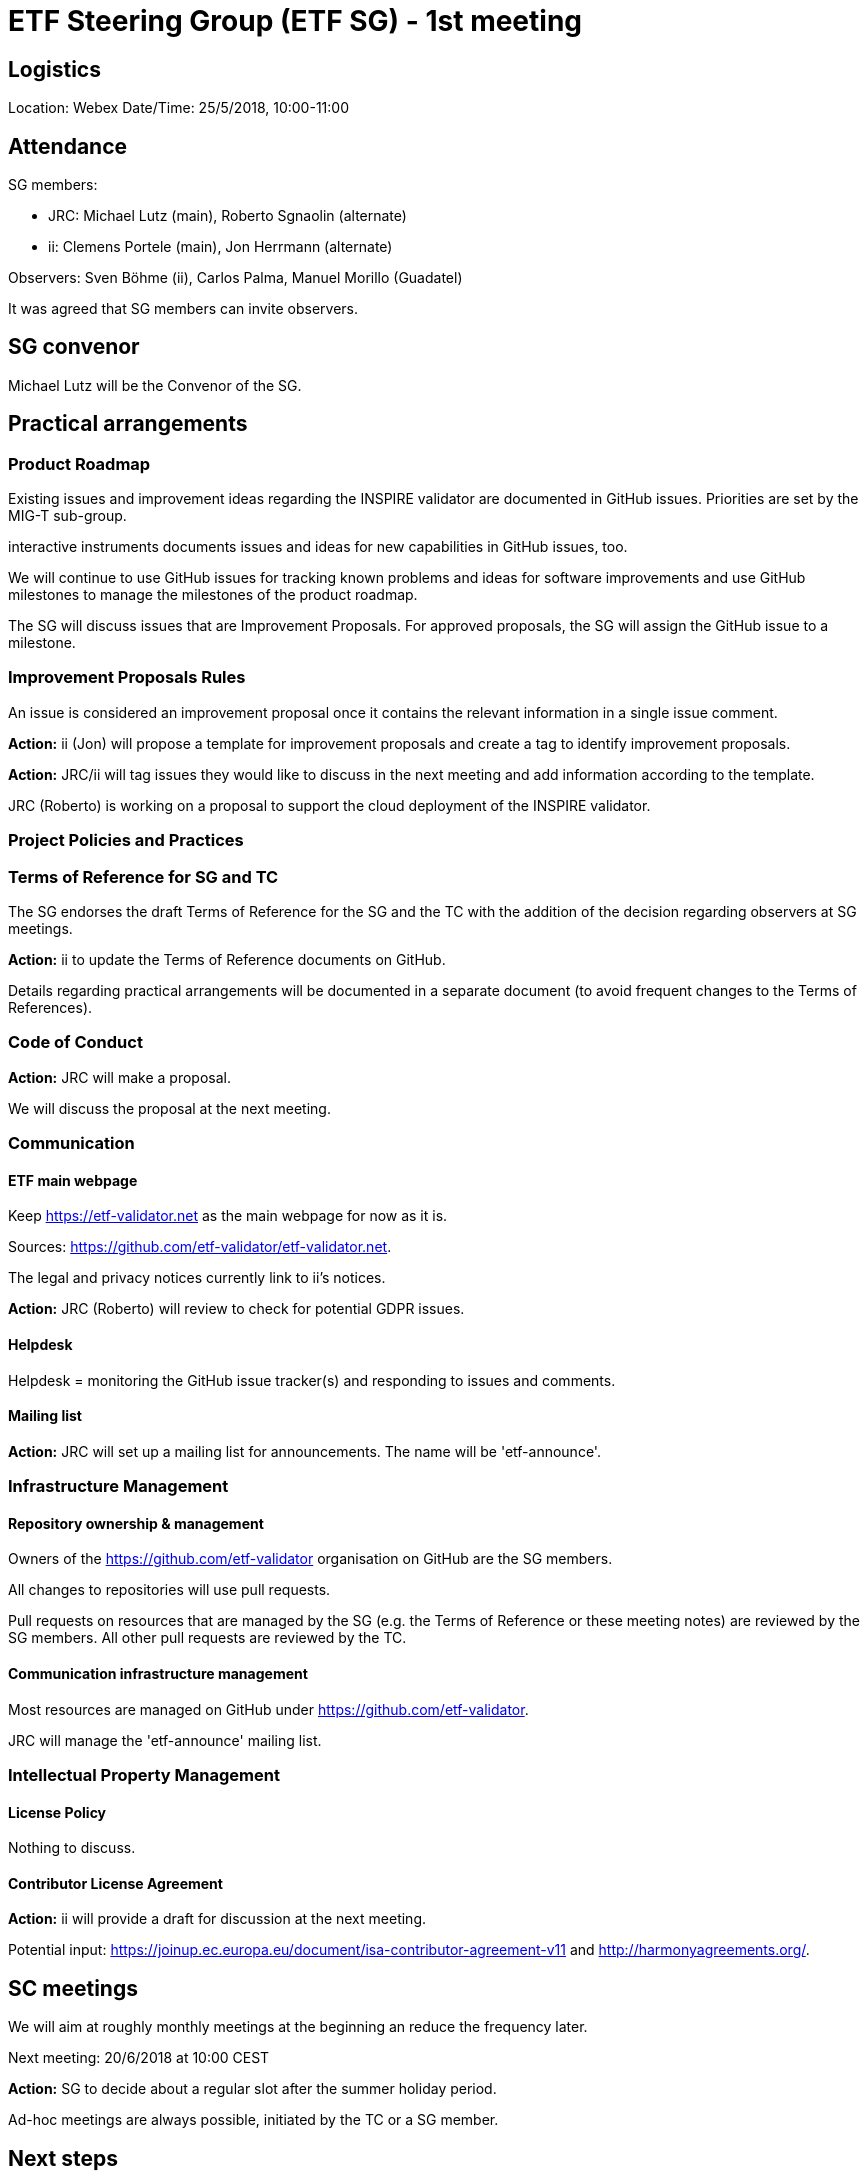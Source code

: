 = ETF Steering Group (ETF SG) - 1st meeting


== Logistics

Location: Webex
Date/Time: 25/5/2018, 10:00-11:00

== Attendance

SG members:

* JRC: Michael Lutz (main), Roberto Sgnaolin (alternate)
* ii: Clemens Portele (main), Jon Herrmann (alternate)

Observers: Sven Böhme (ii), Carlos Palma, Manuel Morillo (Guadatel)

It was agreed that SG members can invite observers.

== SG convenor

Michael Lutz will be the Convenor of the SG.

== Practical arrangements

=== Product Roadmap

Existing issues and improvement ideas regarding the INSPIRE validator are documented in GitHub issues. Priorities are set by the MIG-T sub-group.

interactive instruments documents issues and ideas for new capabilities in GitHub issues, too.

We will continue to use GitHub issues for tracking known problems and ideas for software improvements and use GitHub milestones to manage the milestones of the product roadmap.

The SG will discuss issues that are Improvement Proposals. For approved proposals, the SG will assign the GitHub issue to a milestone.

=== Improvement Proposals Rules

An issue is considered an improvement proposal once it contains the relevant information in a single issue comment.

*Action:* ii (Jon) will propose a template for improvement proposals and create a tag to identify improvement proposals.

*Action:* JRC/ii will tag issues they would like to discuss in the next meeting and add information according to the template.

JRC (Roberto) is working on a proposal to support the cloud deployment of the INSPIRE validator.

=== Project Policies and Practices

=== Terms of Reference for SG and TC

The SG endorses the draft Terms of Reference for the SG and the TC with the addition of the decision regarding observers at SG meetings.

*Action:* ii to update the Terms of Reference documents on GitHub.

Details regarding practical arrangements will be documented in a separate document (to avoid frequent changes to the Terms of References).

=== Code of Conduct

*Action:* JRC will make a proposal.

We will discuss the proposal at the next meeting.

=== Communication

==== ETF main webpage

Keep https://etf-validator.net as the main webpage for now as it is.

Sources: https://github.com/etf-validator/etf-validator.net.

The legal and privacy notices currently link to ii's notices.

*Action:* JRC (Roberto) will review to check for potential GDPR issues.

==== Helpdesk

Helpdesk = monitoring the GitHub issue tracker(s) and responding to issues and comments.

==== Mailing list

*Action:* JRC will set up a mailing list for announcements. The name will be 'etf-announce'.

=== Infrastructure Management

==== Repository ownership & management

Owners of the https://github.com/etf-validator organisation on GitHub are the SG members.

All changes to repositories will use pull requests.

Pull requests on resources that are managed by the SG (e.g. the Terms of Reference or these meeting notes) are reviewed by the SG members. All other pull requests are reviewed by the TC.

==== Communication infrastructure management

Most resources are managed on GitHub under https://github.com/etf-validator.

JRC will manage the 'etf-announce' mailing list.

=== Intellectual Property Management

==== License Policy

Nothing to discuss.

==== Contributor License Agreement

*Action:* ii will provide a draft for discussion at the next meeting.

Potential input: https://joinup.ec.europa.eu/document/isa-contributor-agreement-v11 and http://harmonyagreements.org/.

== SC meetings

We will aim at roughly monthly meetings at the beginning an reduce the frequency later.

Next meeting: 20/6/2018 at 10:00 CEST

*Action:* SG to decide about a regular slot after the summer holiday period.

Ad-hoc meetings are always possible, initiated by the TC or a SG member.

== Next steps

Discuss the TC at the next meeting.

== AOB

Roberto will publish the ARE3NA Design report for the INSPIRE validator in JoinUp.

*Action:* ii to add a link to the document on JoinUp once it has been published including a note that the documents specifies the design and does not document the current ETF version.

